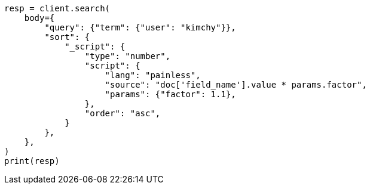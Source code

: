 // search/request/sort.asciidoc:568

[source, python]
----
resp = client.search(
    body={
        "query": {"term": {"user": "kimchy"}},
        "sort": {
            "_script": {
                "type": "number",
                "script": {
                    "lang": "painless",
                    "source": "doc['field_name'].value * params.factor",
                    "params": {"factor": 1.1},
                },
                "order": "asc",
            }
        },
    },
)
print(resp)
----